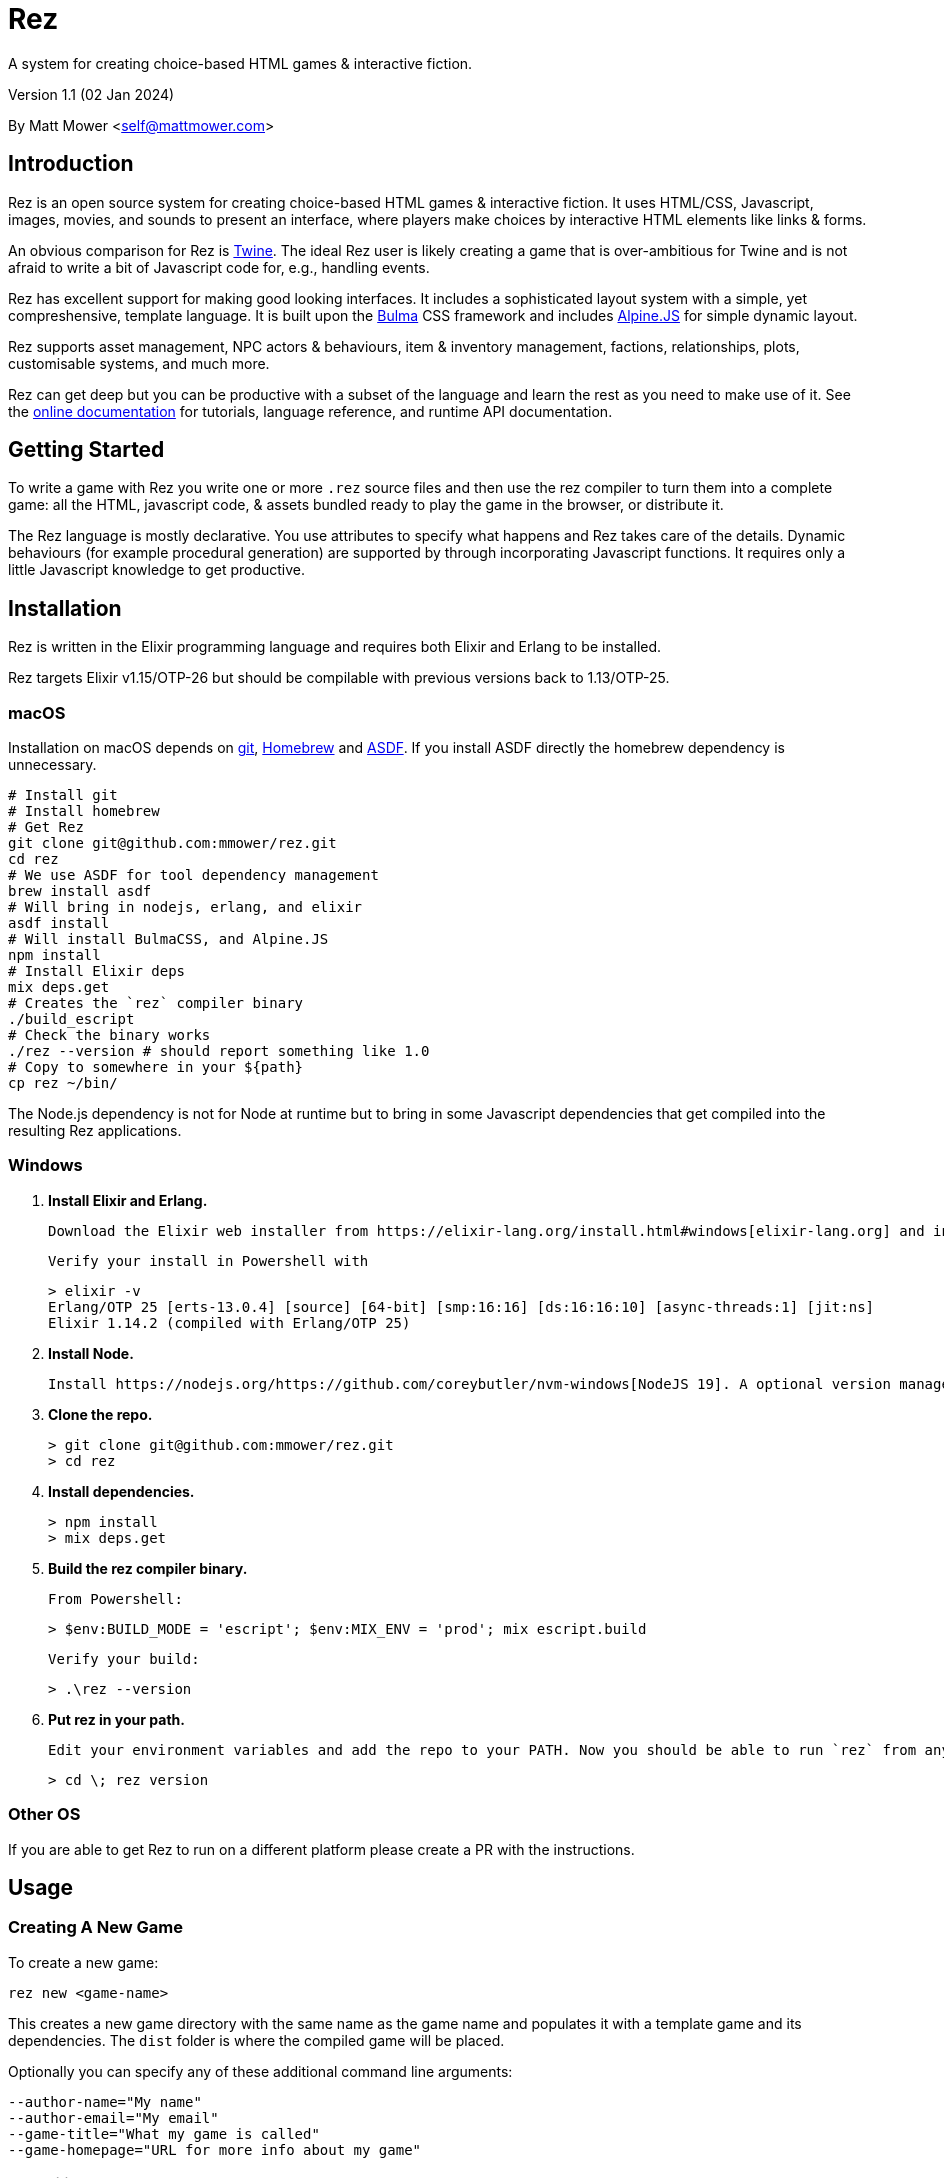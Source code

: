 = Rez
:table-caption!:

A system for creating choice-based HTML games & interactive fiction.

Version 1.1 (02 Jan 2024)

By Matt Mower &lt;self@mattmower.com&gt;

== Introduction

Rez is an open source system for creating choice-based HTML games & interactive fiction. It uses HTML/CSS, Javascript, images, movies, and sounds to present an interface, where players make choices by interactive HTML elements like links & forms.

An obvious comparison for Rez is https://twinery.org/[Twine]. The ideal Rez user is likely creating a game that is over-ambitious for Twine and is not afraid to write a bit of Javascript code for, e.g., handling events.

Rez has excellent support for making good looking interfaces. It includes a sophisticated layout system with a simple, yet compreshensive, template language. It is built upon the https://bulma.io/[Bulma] CSS framework and includes https://alpinejs.dev/[Alpine.JS] for simple dynamic layout.

Rez supports asset management, NPC actors & behaviours, item & inventory management, factions, relationships, plots, customisable systems, and much more.

Rez can get deep but you can be productive with a subset of the language and learn the rest as you need to make use of it. See the http://rez-lang.com/docs/rez.html[online documentation] for tutorials, language reference, and runtime API documentation.

== Getting Started

To write a game with Rez you write one or more `.rez` source files and then use the rez compiler to turn them into a complete game: all the HTML, javascript code, & assets bundled ready to play the game in the browser, or distribute it.

The Rez language is mostly declarative. You use attributes to specify what happens and Rez takes care of the details. Dynamic behaviours (for example procedural generation) are supported by through incorporating Javascript functions. It requires only a little Javascript knowledge to get productive.

== Installation

Rez is written in the Elixir programming language and requires both Elixir and Erlang to be installed.

Rez targets Elixir v1.15/OTP-26 but should be compilable with previous versions back to 1.13/OTP-25.

=== macOS

Installation on macOS depends on https://git-scm.com/[git], https://brew.sh/[Homebrew] and https://asdf-vm.com/[ASDF]. If you install ASDF directly the homebrew dependency is unnecessary.

    # Install git
    # Install homebrew
    # Get Rez
    git clone git@github.com:mmower/rez.git
    cd rez
    # We use ASDF for tool dependency management
    brew install asdf
    # Will bring in nodejs, erlang, and elixir
    asdf install
    # Will install BulmaCSS, and Alpine.JS
    npm install
    # Install Elixir deps
    mix deps.get
    # Creates the `rez` compiler binary
    ./build_escript
    # Check the binary works
    ./rez --version # should report something like 1.0
    # Copy to somewhere in your ${path}
    cp rez ~/bin/

The Node.js dependency is not for Node at runtime but to bring in some Javascript dependencies that get compiled into the resulting Rez applications.

=== Windows

1.  **Install Elixir and Erlang.**

    Download the Elixir web installer from https://elixir-lang.org/install.html#windows[elixir-lang.org] and install v1.14.2 or newer (the installer will give you a choice of versions during install). Installing Elixir will also install the appropriate version of Erlang by default. If you have a prior install of Erlang, you may need to check that it's compatible with latest Elixir.

    Verify your install in Powershell with

        > elixir -v
        Erlang/OTP 25 [erts-13.0.4] [source] [64-bit] [smp:16:16] [ds:16:16:10] [async-threads:1] [jit:ns]
        Elixir 1.14.2 (compiled with Erlang/OTP 25)

2.  **Install Node.**

    Install https://nodejs.org/https://github.com/coreybutler/nvm-windows[NodeJS 19]. A optional version manager like [NVM for Windows] can make this easier.

3.  **Clone the repo.**

    > git clone git@github.com:mmower/rez.git
    > cd rez

4.  **Install dependencies.**

    > npm install
    > mix deps.get

5.  **Build the rez compiler binary.**

    From Powershell:

        > $env:BUILD_MODE = 'escript'; $env:MIX_ENV = 'prod'; mix escript.build

    Verify your build:

        > .\rez --version

6.  **Put rez in your path.**

    Edit your environment variables and add the repo to your PATH. Now you should be able to run `rez` from any directory in your shell, undecorated. Check that you can print the version from the root directory:

        > cd \; rez version

=== Other OS

If you are able to get Rez to run on a different platform please create a PR with the instructions.

== Usage

=== Creating A New Game

To create a new game:

....
rez new <game-name>
....

This creates a new game directory with the same name as the game name and populates it with a template game and its dependencies. The `dist` folder is where the compiled game will be placed.

Optionally you can specify any of these additional command line arguments:

....
--author-name="My name"
--author-email="My email"
--game-title="What my game is called"
--game-homepage="URL for more info about my game"
....

=== Compiling

A Rez game is compiled into a set of HTML, Javascript, CSS, and asset files that represent the game.

From the game directory:

....
rez compile [--verbose 0-4] src/<file.rez>
....

This will build the complete game in the `dist` folder including all assets referenced in the game.

The resulting files can be zipped for easy distribtion or potentially turned into an Electron application.

Note that, at present, no attempt is made to minimise or optimise the resulting JS or CSS. This exercise is left to the author.

== Acknowledgements

=== Front end libraries

* https://github.com/galaxykate/tracery[Tracery] used courtesy of http://www.galaxykate.com/[Galaxy Kate] under the https://github.com/galaxykate/tracery/blob/master/LICENSE.MD[Apache 2.0 license].
* https://alpinejs.dev/[Alpinejs] used courtesy of https://calebporzio.com/[Caleb Porzio] under the https://github.com/alpinejs/alpine/blob/main/LICENSE.md[MIT license]
* https://bulma.io/[Bulma CSS] used courtesy of [Jeremy Thomas](https://jgthms.com/) under the https://github.com/jgthms/bulma/blob/master/LICENSE[MIT license]
* https://github.com/plurals/pluralize[Pluralize] used courtesy of [Blake Embrey](http://blakeembrey.me/) under the https://github.com/plurals/pluralize/blob/master/LICENSE[MIT license]

=== Backend dependencies

- https://github.com/rrrene/credo[Credo] used courtesy of https://rrrene.org/[René Föhring] under the https://github.com/rrrene/credo/blob/master/LICENSE[MIT license]
- https://github.com/zyro/elixir-uuid[elixir-uuid] used courtesy of http://andreimihu.com/[Andrei Mihu] under the https://github.com/zyro/elixir-uuid/blob/master/LICENSE[Apache 2.0 license]
- https://github.com/danhper/elixir-temp[Temp] used courtesy of https://daniel.perez.sh/[Daniel Perez] under the https://github.com/danhper/elixir-temp/blob/master/LICENSE[MIT license]
- https://github.com/Group4Layers/ex_image_info[ExImageInfo] used courtesy of https://github.com/rNoz[Raúl] under the https://github.com/Group4Layers/ex_image_info/blob/master/LICENSE.md[MIT license]
- https://github.com/girishramnani/inflector[Inflectorex] used courtesy of https://github.com/girishramnani[Girish Ramnani] under the https://github.com/girishramnani/inflector/blob/master/LICENSE[MIT license]
- https://github.com/burrito-elixir/burrito[Burrito] used courtesy of https://puppy.surf/[Digit] under the https://github.com/burrito-elixir/burrito/blob/main/LICENSE[MIT license]
- https://github.com/elixir-plug/mime[MIME] used courtesy of https://dashbit.co/[José Valim] under the https://github.com/elixir-plug/mime/blob/master/LICENSE[Apache 2.0 license]
- https://github.com/devinus/poison[Poison] used courtesy of https://devinus.io/[Devin Alexander Torres] under the https://github.com/devinus/poison/blob/master/LICENSE[BSD0 license]
- https://github.com/bjro/apex[Apex] used courtesy of https://bjro.github.io/[Björn Rochel] under the https://github.com/bjro/apex#license[MIT license]
